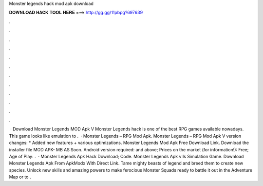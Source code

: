 Monster legends hack mod apk download

𝐃𝐎𝐖𝐍𝐋𝐎𝐀𝐃 𝐇𝐀𝐂𝐊 𝐓𝐎𝐎𝐋 𝐇𝐄𝐑𝐄 ===> http://gg.gg/11pbpg?697639

.

.

.

.

.

.

.

.

.

.

.

.

 · Download Monster Legends MOD Apk V Monster Legends hack is one of the best RPG games available nowadays. This game looks like emulation to .  · Monster Legends – RPG Mod Apk. Monster Legends – RPG Mod Apk V version changes: * Added new features + various optimizations. Monster Legends Mod Apk Free Download Link. Download the installer file MOD APK- MB AS Soon. Android version required: and above; Prices on the market (for information!): Free; Age of Play: .  · Monster Legends Apk Hack Download; Code. Monster Legends Apk v Is Simulation Game. Download Monster Legends Apk From ApkModx With Direct Link. Tame mighty beasts of legend and breed them to create new species. Unlock new skills and amazing powers to make ferocious Monster Squads ready to battle it out in the Adventure Map or to .